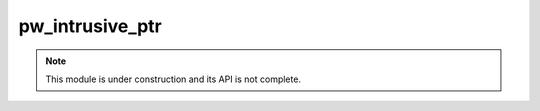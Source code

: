 .. _module-pw_intrusive_ptr:

----------------
pw_intrusive_ptr
----------------
.. note::
  This module is under construction and its API is not complete.
